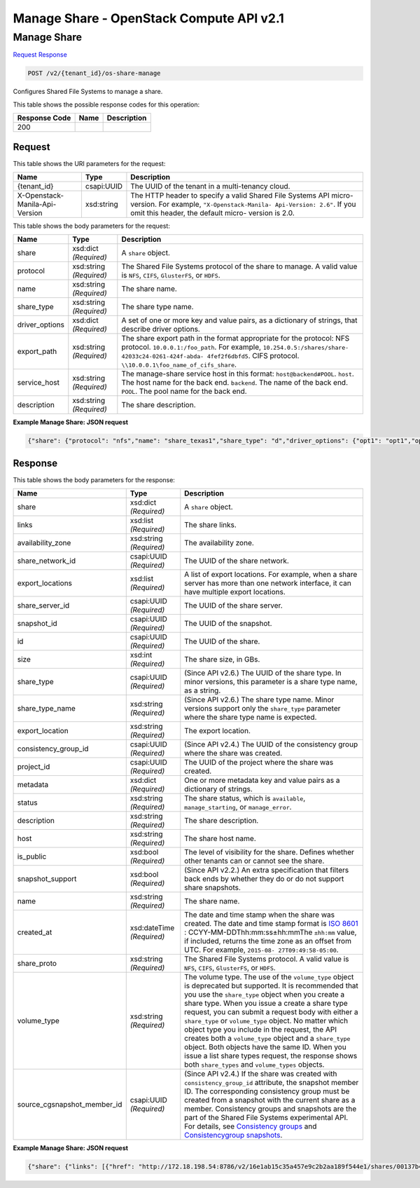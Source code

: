 =============================================================================
Manage Share -  OpenStack Compute API v2.1
=============================================================================

Manage Share
~~~~~~~~~~~~~~~~~~~~~~~~~

`Request <POST_manage_share_v2_tenant_id_os-share-manage.rst#request>`__
`Response <POST_manage_share_v2_tenant_id_os-share-manage.rst#response>`__

.. code-block:: javascript

    POST /v2/{tenant_id}/os-share-manage

Configures Shared File Systems to manage a share.



This table shows the possible response codes for this operation:


+--------------------------+-------------------------+-------------------------+
|Response Code             |Name                     |Description              |
+==========================+=========================+=========================+
|200                       |                         |                         |
+--------------------------+-------------------------+-------------------------+


Request
^^^^^^^^^^^^^^^^^

This table shows the URI parameters for the request:

+--------------------------+-------------------------+-------------------------+
|Name                      |Type                     |Description              |
+==========================+=========================+=========================+
|{tenant_id}               |csapi:UUID               |The UUID of the tenant   |
|                          |                         |in a multi-tenancy cloud.|
+--------------------------+-------------------------+-------------------------+
|X-Openstack-Manila-Api-   |xsd:string               |The HTTP header to       |
|Version                   |                         |specify a valid Shared   |
|                          |                         |File Systems API micro-  |
|                          |                         |version. For example,    |
|                          |                         |``"X-Openstack-Manila-   |
|                          |                         |Api-Version: 2.6"``. If  |
|                          |                         |you omit this header,    |
|                          |                         |the default micro-       |
|                          |                         |version is 2.0.          |
+--------------------------+-------------------------+-------------------------+





This table shows the body parameters for the request:

+-------------------+------------------+---------------------------------------+
|Name               |Type              |Description                            |
+===================+==================+=======================================+
|share              |xsd:dict          |A ``share`` object.                    |
|                   |*(Required)*      |                                       |
+-------------------+------------------+---------------------------------------+
|protocol           |xsd:string        |The Shared File Systems protocol of    |
|                   |*(Required)*      |the share to manage. A valid value is  |
|                   |                  |``NFS``, ``CIFS``, ``GlusterFS``, or   |
|                   |                  |``HDFS``.                              |
+-------------------+------------------+---------------------------------------+
|name               |xsd:string        |The share name.                        |
|                   |*(Required)*      |                                       |
+-------------------+------------------+---------------------------------------+
|share_type         |xsd:string        |The share type name.                   |
|                   |*(Required)*      |                                       |
+-------------------+------------------+---------------------------------------+
|driver_options     |xsd:dict          |A set of one or more key and value     |
|                   |*(Required)*      |pairs, as a dictionary of strings,     |
|                   |                  |that describe driver options.          |
+-------------------+------------------+---------------------------------------+
|export_path        |xsd:string        |The share export path in the format    |
|                   |*(Required)*      |appropriate for the protocol: NFS      |
|                   |                  |protocol. ``10.0.0.1:/foo_path``. For  |
|                   |                  |example, ``10.254.0.5:/shares/share-   |
|                   |                  |42033c24-0261-424f-abda-               |
|                   |                  |4fef2f6dbfd5``. CIFS protocol.         |
|                   |                  |``\\10.0.0.1\foo_name_of_cifs_share``. |
+-------------------+------------------+---------------------------------------+
|service_host       |xsd:string        |The manage-share service host in this  |
|                   |*(Required)*      |format: ``host@backend#POOL``.         |
|                   |                  |``host``. The host name for the back   |
|                   |                  |end. ``backend``. The name of the back |
|                   |                  |end. ``POOL``. The pool name for the   |
|                   |                  |back end.                              |
+-------------------+------------------+---------------------------------------+
|description        |xsd:string        |The share description.                 |
|                   |*(Required)*      |                                       |
+-------------------+------------------+---------------------------------------+





**Example Manage Share: JSON request**


.. code::

    {"share": {"protocol": "nfs","name": "share_texas1","share_type": "d","driver_options": {"opt1": "opt1","opt2": "opt2"},"export_path": "10.254.0.5:/shares/share-42033c24-0261-424f-abda-4fef2f6dbfd5","service_host": "manila2@unmanage1#UNMANAGE1","description": "Lets manage share."}}


Response
^^^^^^^^^^^^^^^^^^


This table shows the body parameters for the response:

+----------------------------+-------------+---------------------------------------------+
|Name                        |Type         |Description                                  |
+============================+=============+=============================================+
|share                       |xsd:dict     |A ``share`` object.                          |
|                            |*(Required)* |                                             |
+----------------------------+-------------+---------------------------------------------+
|links                       |xsd:list     |The share links.                             |
|                            |*(Required)* |                                             |
+----------------------------+-------------+---------------------------------------------+
|availability_zone           |xsd:string   |The availability zone.                       |
|                            |*(Required)* |                                             |
+----------------------------+-------------+---------------------------------------------+
|share_network_id            |csapi:UUID   |The UUID of the share network.               |
|                            |*(Required)* |                                             |
+----------------------------+-------------+---------------------------------------------+
|export_locations            |xsd:list     |A list of export locations. For example,     |
|                            |*(Required)* |when a share server has more than one        |
|                            |             |network interface, it can have multiple      |
|                            |             |export locations.                            |
+----------------------------+-------------+---------------------------------------------+
|share_server_id             |csapi:UUID   |The UUID of the share server.                |
|                            |*(Required)* |                                             |
+----------------------------+-------------+---------------------------------------------+
|snapshot_id                 |csapi:UUID   |The UUID of the snapshot.                    |
|                            |*(Required)* |                                             |
+----------------------------+-------------+---------------------------------------------+
|id                          |csapi:UUID   |The UUID of the share.                       |
|                            |*(Required)* |                                             |
+----------------------------+-------------+---------------------------------------------+
|size                        |xsd:int      |The share size, in GBs.                      |
|                            |*(Required)* |                                             |
+----------------------------+-------------+---------------------------------------------+
|share_type                  |csapi:UUID   |(Since API v2.6.) The UUID of the share      |
|                            |*(Required)* |type. In minor versions, this parameter is a |
|                            |             |share type name, as a string.                |
+----------------------------+-------------+---------------------------------------------+
|share_type_name             |xsd:string   |(Since API v2.6.) The share type name. Minor |
|                            |*(Required)* |versions support only the ``share_type``     |
|                            |             |parameter where the share type name is       |
|                            |             |expected.                                    |
+----------------------------+-------------+---------------------------------------------+
|export_location             |xsd:string   |The export location.                         |
|                            |*(Required)* |                                             |
+----------------------------+-------------+---------------------------------------------+
|consistency_group_id        |csapi:UUID   |(Since API v2.4.) The UUID of the            |
|                            |*(Required)* |consistency group where the share was        |
|                            |             |created.                                     |
+----------------------------+-------------+---------------------------------------------+
|project_id                  |csapi:UUID   |The UUID of the project where the share was  |
|                            |*(Required)* |created.                                     |
+----------------------------+-------------+---------------------------------------------+
|metadata                    |xsd:dict     |One or more metadata key and value pairs as  |
|                            |*(Required)* |a dictionary of strings.                     |
+----------------------------+-------------+---------------------------------------------+
|status                      |xsd:string   |The share status, which is ``available``,    |
|                            |*(Required)* |``manage_starting``, or ``manage_error``.    |
+----------------------------+-------------+---------------------------------------------+
|description                 |xsd:string   |The share description.                       |
|                            |*(Required)* |                                             |
+----------------------------+-------------+---------------------------------------------+
|host                        |xsd:string   |The share host name.                         |
|                            |*(Required)* |                                             |
+----------------------------+-------------+---------------------------------------------+
|is_public                   |xsd:bool     |The level of visibility for the share.       |
|                            |*(Required)* |Defines whether other tenants can or cannot  |
|                            |             |see the share.                               |
+----------------------------+-------------+---------------------------------------------+
|snapshot_support            |xsd:bool     |(Since API v2.2.) An extra specification     |
|                            |*(Required)* |that filters back ends by whether they do or |
|                            |             |do not support share snapshots.              |
+----------------------------+-------------+---------------------------------------------+
|name                        |xsd:string   |The share name.                              |
|                            |*(Required)* |                                             |
+----------------------------+-------------+---------------------------------------------+
|created_at                  |xsd:dateTime |The date and time stamp when the share was   |
|                            |*(Required)* |created. The date and time stamp format is   |
|                            |             |`ISO 8601                                    |
|                            |             |<https://en.wikipedia.org/wiki/ISO_8601>`__  |
|                            |             |: CCYY-MM-DDThh:mm:ss±hh:mmThe ``±hh:mm``    |
|                            |             |value, if included, returns the time zone as |
|                            |             |an offset from UTC. For example, ``2015-08-  |
|                            |             |27T09:49:58-05:00``.                         |
+----------------------------+-------------+---------------------------------------------+
|share_proto                 |xsd:string   |The Shared File Systems protocol. A valid    |
|                            |*(Required)* |value is ``NFS``, ``CIFS``, ``GlusterFS``,   |
|                            |             |or ``HDFS``.                                 |
+----------------------------+-------------+---------------------------------------------+
|volume_type                 |xsd:string   |The volume type. The use of the              |
|                            |*(Required)* |``volume_type`` object is deprecated but     |
|                            |             |supported. It is recommended that you use    |
|                            |             |the ``share_type`` object when you create a  |
|                            |             |share type. When you issue a create a share  |
|                            |             |type request, you can submit a request body  |
|                            |             |with either a ``share_type`` or              |
|                            |             |``volume_type`` object. No matter which      |
|                            |             |object type you include in the request, the  |
|                            |             |API creates both a ``volume_type`` object    |
|                            |             |and a ``share_type`` object. Both objects    |
|                            |             |have the same ID. When you issue a list      |
|                            |             |share types request, the response shows both |
|                            |             |``share_types`` and ``volume_types`` objects.|
+----------------------------+-------------+---------------------------------------------+
|source_cgsnapshot_member_id |csapi:UUID   |(Since API v2.4.) If the share was created   |
|                            |*(Required)* |with ``consistency_group_id`` attribute, the |
|                            |             |snapshot member ID. The corresponding        |
|                            |             |consistency group must be created from a     |
|                            |             |snapshot with the current share as a member. |
|                            |             |Consistency groups and snapshots are the     |
|                            |             |part of the Shared File Systems experimental |
|                            |             |API. For details, see `Consistency groups    |
|                            |             |<api-ref-share-v2.html#consistency-          |
|                            |             |groups>`__ and `Consistencygroup snapshots   |
|                            |             |<api-ref-share-v2.html#consistency-group-    |
|                            |             |snapshots>`__.                               |
+----------------------------+-------------+---------------------------------------------+





**Example Manage Share: JSON request**


.. code::

    {"share": {"links": [{"href": "http://172.18.198.54:8786/v2/16e1ab15c35a457e9c2b2aa189f544e1/shares/00137b40-ca06-4ae8-83a3-2c5989eebcce","rel": "self"},{"href": "http://172.18.198.54:8786/16e1ab15c35a457e9c2b2aa189f544e1/shares/00137b40-ca06-4ae8-83a3-2c5989eebcce","rel": "bookmark"}],"availability_zone": null,"share_network_id": null,"export_locations": [],"share_server_id": null,"snapshot_id": null,"id": "00137b40-ca06-4ae8-83a3-2c5989eebcce","size": null,"share_type": "14747856-08e5-494f-ab40-a64b9d20d8f7","share_type_name": "d","export_location": "10.254.0.5:/shares/share-42033c24-0261-424f-abda-4fef2f6dbfd5","consistency_group_id": null,"project_id": "16e1ab15c35a457e9c2b2aa189f544e1","metadata": {},"status": "manage_starting","description": "Lets manage share.","host": "manila2@unmanage1#UNMANAGE1","is_public": false,"snapshot_support": true,"name": "share_texas1","created_at": "2015-09-17T16:21:12.000000","share_proto": "NFS","volume_type": "d","source_cgsnapshot_member_id": null}}

